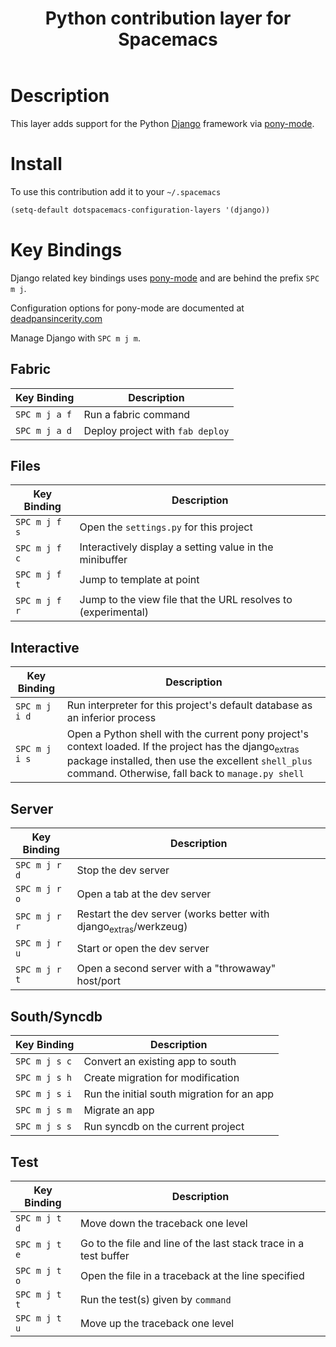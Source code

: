 #+TITLE: Python contribution layer for Spacemacs
#+HTML_HEAD_EXTRA: <link rel="stylesheet" type="text/css" href="../../../css/readtheorg.css" />

[[file:img/django.png]]

* Table of Contents                                         :TOC_4_org:noexport:
 - [[Description][Description]]
 - [[Install][Install]]
 - [[Key Bindings][Key Bindings]]
   - [[Fabric][Fabric]]
   - [[Files][Files]]
   - [[Interactive][Interactive]]
   - [[Server][Server]]
   - [[South/Syncdb][South/Syncdb]]
   - [[Test][Test]]

* Description
This layer adds support for the Python [[https://www.djangoproject.com/][Django]] framework via [[https://github.com/davidmiller/pony-mode][pony-mode]].

* Install
To use this contribution add it to your =~/.spacemacs=

#+BEGIN_SRC emacs-lisp
  (setq-default dotspacemacs-configuration-layers '(django))
#+END_SRC

* Key Bindings
Django related key bindings uses  [[https://github.com/davidmiller/pony-mode][pony-mode]] and are behind the prefix ~SPC m j~.

Configuration options for pony-mode are documented at
[[http://www.deadpansincerity.com/docs/pony/configuration.html][deadpansincerity.com]]

Manage Django with ~SPC m j m~.

** Fabric

| Key Binding   | Description                      |
|---------------+----------------------------------|
| ~SPC m j a f~ | Run a fabric command             |
| ~SPC m j a d~ | Deploy project with =fab deploy= |

** Files

| Key Binding   | Description                                                   |
|---------------+---------------------------------------------------------------|
| ~SPC m j f s~ | Open the =settings.py= for this project                       |
| ~SPC m j f c~ | Interactively display a setting value in the minibuffer       |
| ~SPC m j f t~ | Jump to template at point                                     |
| ~SPC m j f r~ | Jump to the view file that the URL resolves to (experimental) |

** Interactive

| Key Binding   | Description                                                                                                                                                                                                        |
|---------------+--------------------------------------------------------------------------------------------------------------------------------------------------------------------------------------------------------------------|
| ~SPC m j i d~ | Run interpreter for this project's default database as an inferior process                                                                                                                                         |
| ~SPC m j i s~ | Open a Python shell with the current pony project's context loaded. If the project has the django_extras package installed, then use the excellent =shell_plus= command. Otherwise, fall back to =manage.py shell= |

** Server

| Key Binding   | Description                                                       |
|---------------+-------------------------------------------------------------------|
| ~SPC m j r d~ | Stop the dev server                                               |
| ~SPC m j r o~ | Open a tab at the dev server                                      |
| ~SPC m j r r~ | Restart the dev server (works better with django_extras/werkzeug) |
| ~SPC m j r u~ | Start or open the dev server                                      |
| ~SPC m j r t~ | Open a second server with a "throwaway" host/port                 |

** South/Syncdb

| Key Binding   | Description                                |
|---------------+--------------------------------------------|
| ~SPC m j s c~ | Convert an existing app to south           |
| ~SPC m j s h~ | Create migration for modification          |
| ~SPC m j s i~ | Run the initial south migration for an app |
| ~SPC m j s m~ | Migrate an app                             |
| ~SPC m j s s~ | Run syncdb on the current project          |

** Test

| Key Binding   | Description                                                      |
|---------------+------------------------------------------------------------------|
| ~SPC m j t d~ | Move down the traceback one level                                |
| ~SPC m j t e~ | Go to the file and line of the last stack trace in a test buffer |
| ~SPC m j t o~ | Open the file in a traceback at the line specified               |
| ~SPC m j t t~ | Run the test(s) given by =command=                               |
| ~SPC m j t u~ | Move up the traceback one level                                  |
